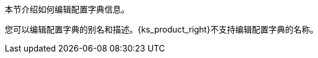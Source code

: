 // :ks_include_id: 72794be0413646dd87bf86ef97c6443b
本节介绍如何编辑配置字典信息。

您可以编辑配置字典的别名和描述。{ks_product_right}不支持编辑配置字典的名称。
